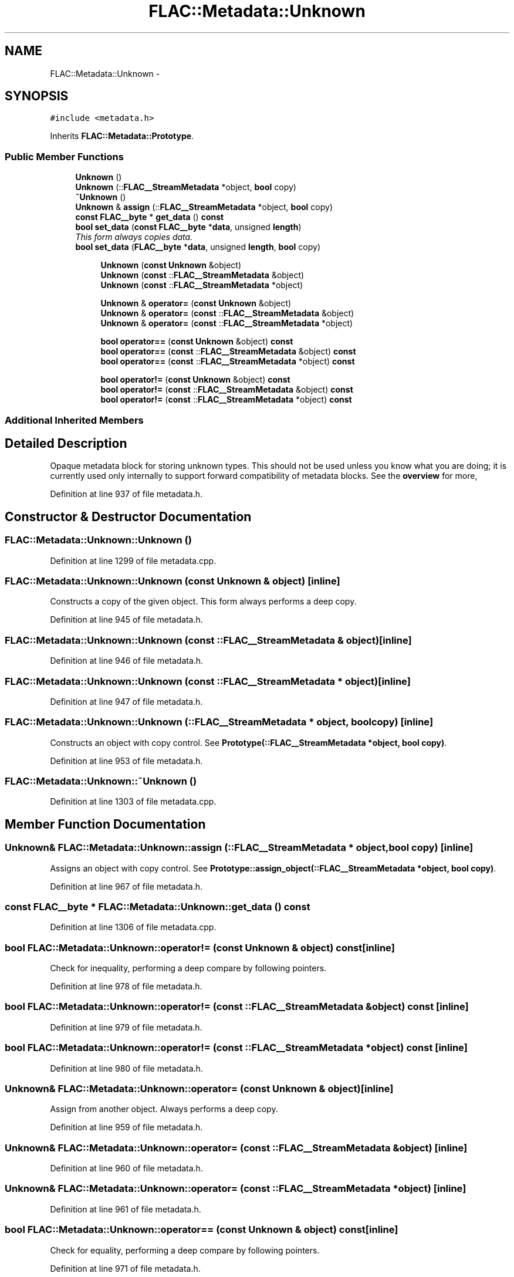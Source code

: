 .TH "FLAC::Metadata::Unknown" 3 "Thu Apr 28 2016" "Audacity" \" -*- nroff -*-
.ad l
.nh
.SH NAME
FLAC::Metadata::Unknown \- 
.SH SYNOPSIS
.br
.PP
.PP
\fC#include <metadata\&.h>\fP
.PP
Inherits \fBFLAC::Metadata::Prototype\fP\&.
.SS "Public Member Functions"

.in +1c
.ti -1c
.RI "\fBUnknown\fP ()"
.br
.ti -1c
.RI "\fBUnknown\fP (::\fBFLAC__StreamMetadata\fP *object, \fBbool\fP copy)"
.br
.ti -1c
.RI "\fB~Unknown\fP ()"
.br
.ti -1c
.RI "\fBUnknown\fP & \fBassign\fP (::\fBFLAC__StreamMetadata\fP *object, \fBbool\fP copy)"
.br
.ti -1c
.RI "\fBconst\fP \fBFLAC__byte\fP * \fBget_data\fP () \fBconst\fP "
.br
.ti -1c
.RI "\fBbool\fP \fBset_data\fP (\fBconst\fP \fBFLAC__byte\fP *\fBdata\fP, unsigned \fBlength\fP)"
.br
.RI "\fIThis form always copies \fIdata\fP\&. \fP"
.ti -1c
.RI "\fBbool\fP \fBset_data\fP (\fBFLAC__byte\fP *\fBdata\fP, unsigned \fBlength\fP, \fBbool\fP copy)"
.br
.in -1c
.PP
.RI "\fB\fP"
.br

.in +1c
.in +1c
.ti -1c
.RI "\fBUnknown\fP (\fBconst\fP \fBUnknown\fP &object)"
.br
.ti -1c
.RI "\fBUnknown\fP (\fBconst\fP ::\fBFLAC__StreamMetadata\fP &object)"
.br
.ti -1c
.RI "\fBUnknown\fP (\fBconst\fP ::\fBFLAC__StreamMetadata\fP *object)"
.br
.in -1c
.in -1c
.PP
.RI "\fB\fP"
.br

.in +1c
.in +1c
.ti -1c
.RI "\fBUnknown\fP & \fBoperator=\fP (\fBconst\fP \fBUnknown\fP &object)"
.br
.ti -1c
.RI "\fBUnknown\fP & \fBoperator=\fP (\fBconst\fP ::\fBFLAC__StreamMetadata\fP &object)"
.br
.ti -1c
.RI "\fBUnknown\fP & \fBoperator=\fP (\fBconst\fP ::\fBFLAC__StreamMetadata\fP *object)"
.br
.in -1c
.in -1c
.PP
.RI "\fB\fP"
.br

.in +1c
.in +1c
.ti -1c
.RI "\fBbool\fP \fBoperator==\fP (\fBconst\fP \fBUnknown\fP &object) \fBconst\fP "
.br
.ti -1c
.RI "\fBbool\fP \fBoperator==\fP (\fBconst\fP ::\fBFLAC__StreamMetadata\fP &object) \fBconst\fP "
.br
.ti -1c
.RI "\fBbool\fP \fBoperator==\fP (\fBconst\fP ::\fBFLAC__StreamMetadata\fP *object) \fBconst\fP "
.br
.in -1c
.in -1c
.PP
.RI "\fB\fP"
.br

.in +1c
.in +1c
.ti -1c
.RI "\fBbool\fP \fBoperator!=\fP (\fBconst\fP \fBUnknown\fP &object) \fBconst\fP "
.br
.ti -1c
.RI "\fBbool\fP \fBoperator!=\fP (\fBconst\fP ::\fBFLAC__StreamMetadata\fP &object) \fBconst\fP "
.br
.ti -1c
.RI "\fBbool\fP \fBoperator!=\fP (\fBconst\fP ::\fBFLAC__StreamMetadata\fP *object) \fBconst\fP "
.br
.in -1c
.in -1c
.SS "Additional Inherited Members"
.SH "Detailed Description"
.PP 
Opaque metadata block for storing unknown types\&. This should not be used unless you know what you are doing; it is currently used only internally to support forward compatibility of metadata blocks\&. See the \fBoverview \fP for more, 
.PP
Definition at line 937 of file metadata\&.h\&.
.SH "Constructor & Destructor Documentation"
.PP 
.SS "FLAC::Metadata::Unknown::Unknown ()"

.PP
Definition at line 1299 of file metadata\&.cpp\&.
.SS "FLAC::Metadata::Unknown::Unknown (\fBconst\fP \fBUnknown\fP & object)\fC [inline]\fP"
Constructs a copy of the given object\&. This form always performs a deep copy\&. 
.PP
Definition at line 945 of file metadata\&.h\&.
.SS "FLAC::Metadata::Unknown::Unknown (\fBconst\fP ::\fBFLAC__StreamMetadata\fP & object)\fC [inline]\fP"

.PP
Definition at line 946 of file metadata\&.h\&.
.SS "FLAC::Metadata::Unknown::Unknown (\fBconst\fP ::\fBFLAC__StreamMetadata\fP * object)\fC [inline]\fP"

.PP
Definition at line 947 of file metadata\&.h\&.
.SS "FLAC::Metadata::Unknown::Unknown (::\fBFLAC__StreamMetadata\fP * object, \fBbool\fP copy)\fC [inline]\fP"
Constructs an object with copy control\&. See \fBPrototype(::FLAC__StreamMetadata *object, bool copy)\fP\&. 
.PP
Definition at line 953 of file metadata\&.h\&.
.SS "FLAC::Metadata::Unknown::~Unknown ()"

.PP
Definition at line 1303 of file metadata\&.cpp\&.
.SH "Member Function Documentation"
.PP 
.SS "\fBUnknown\fP& FLAC::Metadata::Unknown::assign (::\fBFLAC__StreamMetadata\fP * object, \fBbool\fP copy)\fC [inline]\fP"
Assigns an object with copy control\&. See \fBPrototype::assign_object(::FLAC__StreamMetadata *object, bool copy)\fP\&. 
.PP
Definition at line 967 of file metadata\&.h\&.
.SS "\fBconst\fP \fBFLAC__byte\fP * FLAC::Metadata::Unknown::get_data () const"

.PP
Definition at line 1306 of file metadata\&.cpp\&.
.SS "\fBbool\fP FLAC::Metadata::Unknown::operator!= (\fBconst\fP \fBUnknown\fP & object) const\fC [inline]\fP"
Check for inequality, performing a deep compare by following pointers\&. 
.PP
Definition at line 978 of file metadata\&.h\&.
.SS "\fBbool\fP FLAC::Metadata::Unknown::operator!= (\fBconst\fP ::\fBFLAC__StreamMetadata\fP & object) const\fC [inline]\fP"

.PP
Definition at line 979 of file metadata\&.h\&.
.SS "\fBbool\fP FLAC::Metadata::Unknown::operator!= (\fBconst\fP ::\fBFLAC__StreamMetadata\fP * object) const\fC [inline]\fP"

.PP
Definition at line 980 of file metadata\&.h\&.
.SS "\fBUnknown\fP& FLAC::Metadata::Unknown::operator= (\fBconst\fP \fBUnknown\fP & object)\fC [inline]\fP"
Assign from another object\&. Always performs a deep copy\&. 
.PP
Definition at line 959 of file metadata\&.h\&.
.SS "\fBUnknown\fP& FLAC::Metadata::Unknown::operator= (\fBconst\fP ::\fBFLAC__StreamMetadata\fP & object)\fC [inline]\fP"

.PP
Definition at line 960 of file metadata\&.h\&.
.SS "\fBUnknown\fP& FLAC::Metadata::Unknown::operator= (\fBconst\fP ::\fBFLAC__StreamMetadata\fP * object)\fC [inline]\fP"

.PP
Definition at line 961 of file metadata\&.h\&.
.SS "\fBbool\fP FLAC::Metadata::Unknown::operator== (\fBconst\fP \fBUnknown\fP & object) const\fC [inline]\fP"
Check for equality, performing a deep compare by following pointers\&. 
.PP
Definition at line 971 of file metadata\&.h\&.
.SS "\fBbool\fP FLAC::Metadata::Unknown::operator== (\fBconst\fP ::\fBFLAC__StreamMetadata\fP & object) const\fC [inline]\fP"

.PP
Definition at line 972 of file metadata\&.h\&.
.SS "\fBbool\fP FLAC::Metadata::Unknown::operator== (\fBconst\fP ::\fBFLAC__StreamMetadata\fP * object) const\fC [inline]\fP"

.PP
Definition at line 973 of file metadata\&.h\&.
.SS "\fBbool\fP FLAC::Metadata::Unknown::set_data (\fBconst\fP \fBFLAC__byte\fP * data, unsigned length)"

.PP
This form always copies \fIdata\fP\&. 
.PP
Definition at line 1312 of file metadata\&.cpp\&.
.SS "\fBbool\fP FLAC::Metadata::Unknown::set_data (\fBFLAC__byte\fP * data, unsigned length, \fBbool\fP copy)"

.PP
Definition at line 1318 of file metadata\&.cpp\&.

.SH "Author"
.PP 
Generated automatically by Doxygen for Audacity from the source code\&.
